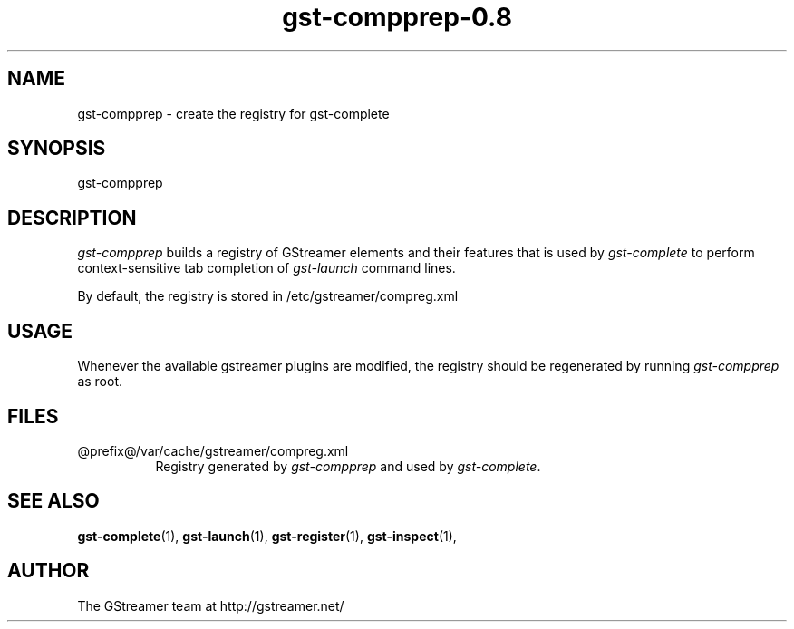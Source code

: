 .TH "gst-compprep-0.8" "1" "0.2.0" "Richard Boulton" "GStreamer"
.SH "NAME"
gst\-compprep \- create the registry for gst\-complete
.SH "SYNOPSIS"
gst\-compprep
.SH "DESCRIPTION"
.LP 
\fIgst\-compprep\fR builds a registry of GStreamer elements and their
features that is used by \fIgst\-complete\fR to perform context-sensitive
tab completion of \fIgst\-launch\fR command lines.
.LP 
By default, the registry is stored in /etc/gstreamer/compreg.xml

.SH "USAGE"
Whenever the available gstreamer plugins are modified, the registry should
be regenerated by running \fIgst\-compprep\fP as root.

.SH "FILES"
.TP 8
@prefix@/var/cache/gstreamer/compreg.xml
Registry generated by \fIgst\-compprep\fP and used by \fIgst\-complete\fP.

.SH "SEE ALSO"
.BR gst\-complete (1),
.BR gst\-launch (1),
.BR gst\-register (1),
.BR gst\-inspect (1),

.SH "AUTHOR"
The GStreamer team at http://gstreamer.net/
